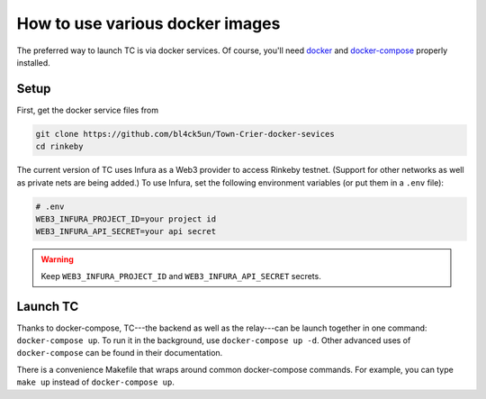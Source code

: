 How to use various docker images
================================

The preferred way to launch TC is via docker services.
Of course, you'll need `docker <https://docs.docker.com/get-docker/>`_ and `docker-compose <https://docs.docker.com/compose/install/>`_ properly installed.

Setup
~~~~~

First, get the docker service files from

.. code-block:: bash

    git clone https://github.com/bl4ck5un/Town-Crier-docker-sevices
    cd rinkeby

The current version of TC uses Infura as a Web3 provider to access Rinkeby testnet.
(Support for other networks as well as private nets are being added.)
To use Infura, set the following environment variables (or put them in a ``.env`` file):

.. code-block::

    # .env
    WEB3_INFURA_PROJECT_ID=your project id
    WEB3_INFURA_API_SECRET=your api secret

.. warning::
    Keep ``WEB3_INFURA_PROJECT_ID`` and ``WEB3_INFURA_API_SECRET`` secrets.


Launch TC
~~~~~~~~~

Thanks to docker-compose, TC---the backend as well as the relay---can be launch together in one command: ``docker-compose up``.
To run it in the background, use ``docker-compose up -d``.
Other advanced uses of ``docker-compose`` can be found in their documentation.

There is a convenience Makefile that wraps around common docker-compose commands.
For example, you can type ``make up`` instead of ``docker-compose up``.